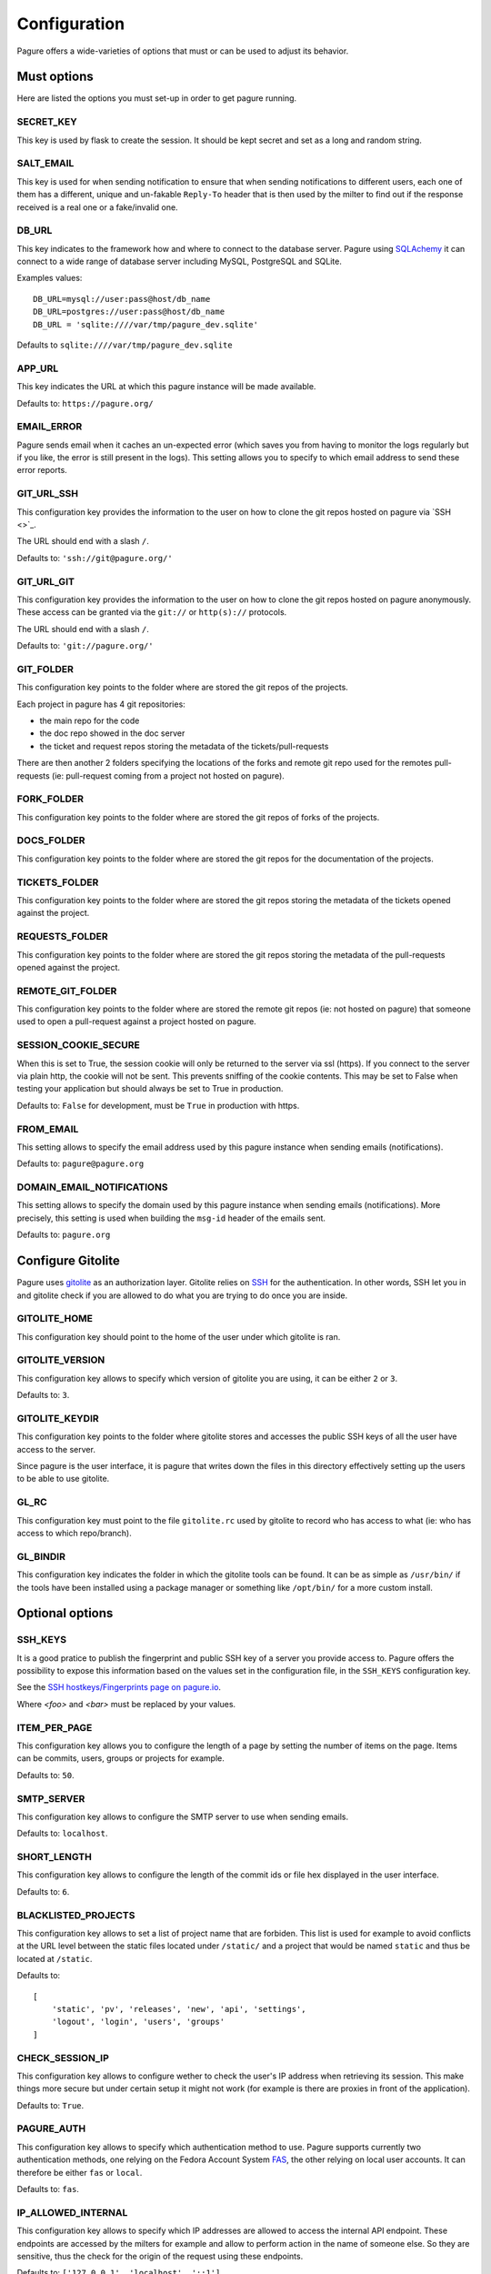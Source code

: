 Configuration
=============

Pagure offers a wide-varieties of options that must or can be used to
adjust its behavior.


Must options
------------

Here are listed the options you must set-up in order to get pagure running.


SECRET_KEY
~~~~~~~~~~

This key is used by flask to create the session. It should be kept secret
and set as a long and random string.


SALT_EMAIL
~~~~~~~~~~

This key is used for when sending notification to ensure that when sending
notifications to different users, each one of them has a different, unique
and un-fakable ``Reply-To`` header that is then used by the milter to find
out if the response received is a real one or a fake/invalid one.


DB_URL
~~~~~~

This key indicates to the framework how and where to connect to the database
server. Pagure using `SQLAchemy <http://www.sqlalchemy.org/>`_ it can connect
to a wide range of database server including MySQL, PostgreSQL and SQLite.

Examples values:

::

    DB_URL=mysql://user:pass@host/db_name
    DB_URL=postgres://user:pass@host/db_name
    DB_URL = 'sqlite:////var/tmp/pagure_dev.sqlite'

Defaults to ``sqlite:////var/tmp/pagure_dev.sqlite``


APP_URL
~~~~~~~

This key indicates the URL at which this pagure instance will be made available.

Defaults to: ``https://pagure.org/``


EMAIL_ERROR
~~~~~~~~~~~

Pagure sends email when it caches an un-expected error (which saves you from
having to monitor the logs regularly but if you like, the error is still
present in the logs).
This setting allows you to specify to which email address to send these error
reports.


GIT_URL_SSH
~~~~~~~~~~~

This configuration key provides the information to the user on how to clone
the git repos hosted on pagure via `SSH <>`_.

The URL should end with a slash ``/``.

Defaults to: ``'ssh://git@pagure.org/'``


GIT_URL_GIT
~~~~~~~~~~~
This configuration key provides the information to the user on how to clone
the git repos hosted on pagure anonymously. These access can be granted via
the ``git://`` or ``http(s)://`` protocols.

The URL should end with a slash ``/``.

Defaults to: ``'git://pagure.org/'``


GIT_FOLDER
~~~~~~~~~~

This configuration key points to the folder where are stored the git repos
of the projects.

Each project in pagure has 4 git repositories:

- the main repo for the code
- the doc repo showed in the doc server
- the ticket and request repos storing the metadata of the
  tickets/pull-requests

There are then another 2 folders specifying the locations of the forks and
remote git repo used for the remotes pull-requests (ie: pull-request coming
from a project not hosted on pagure).


FORK_FOLDER
~~~~~~~~~~~

This configuration key points to the folder where are stored the git repos
of forks of the projects.


DOCS_FOLDER
~~~~~~~~~~~

This configuration key points to the folder where are stored the git repos
for the documentation of the projects.


TICKETS_FOLDER
~~~~~~~~~~~~~~

This configuration key points to the folder where are stored the git repos
storing the metadata of the tickets opened against the project.


REQUESTS_FOLDER
~~~~~~~~~~~~~~~

This configuration key points to the folder where are stored the git repos
storing the metadata of the pull-requests opened against the project.


REMOTE_GIT_FOLDER
~~~~~~~~~~~~~~~~~

This configuration key points to the folder where are stored the remote git
repos (ie: not hosted on pagure) that someone used to open a pull-request
against a project hosted on pagure.


SESSION_COOKIE_SECURE
~~~~~~~~~~~~~~~~~~~~~

When this is set to True, the session cookie will only be returned to the
server via ssl (https). If you connect to the server via plain http, the
cookie will not be sent. This prevents sniffing of the cookie contents.
This may be set to False when testing your application but should always
be set to True in production.

Defaults to: ``False`` for development, must be ``True`` in production with
https.


FROM_EMAIL
~~~~~~~~~~

This setting allows to specify the email address used by this pagure instance
when sending emails (notifications).

Defaults to: ``pagure@pagure.org``


DOMAIN_EMAIL_NOTIFICATIONS
~~~~~~~~~~~~~~~~~~~~~~~~~~

This setting allows to specify the domain used by this pagure instance
when sending emails (notifications). More precisely, this setting is used
when building the ``msg-id`` header of the emails sent.

Defaults to: ``pagure.org``


Configure Gitolite
------------------

Pagure uses `gitolite <http://gitolite.com/>`_ as an authorization layer.
Gitolite relies on `SSH <https://en.wikipedia.org/wiki/Secure_Shell>`_ for
the authentication. In other words, SSH let you in and gitolite check if you
are allowed to do what you are trying to do once you are inside.


GITOLITE_HOME
~~~~~~~~~~~~~

This configuration key should point to the home of the user under which
gitolite is ran.


GITOLITE_VERSION
~~~~~~~~~~~~~~~~

This configuration key allows to specify which version of gitolite you are
using, it can be either ``2`` or ``3``.

Defaults to: ``3``.


GITOLITE_KEYDIR
~~~~~~~~~~~~~~~

This configuration key points to the folder where gitolite stores and accesses
the public SSH keys of all the user have access to the server.

Since pagure is the user interface, it is pagure that writes down the files
in this directory effectively setting up the users to be able to use gitolite.


GL_RC
~~~~~

This configuration key must point to the file ``gitolite.rc`` used by gitolite
to record who has access to what (ie: who has access to which repo/branch).


GL_BINDIR
~~~~~~~~~

This configuration key indicates the folder in which the gitolite tools can
be found. It can be as simple as ``/usr/bin/`` if the tools have been installed
using a package manager or something like ``/opt/bin/`` for a more custom
install.


Optional options
----------------

SSH_KEYS
~~~~~~~~

It is a good pratice to publish the fingerprint and public SSH key of a
server you provide access to.
Pagure offers the possibility to expose this information based on the values
set in the configuration file, in the ``SSH_KEYS`` configuration key.

See the `SSH hostkeys/Fingerprints page on pagure.io <https://pagure.io/ssh_info>`_.

.. warning: The format is important

    SSH_KEYS = {'RSA': {'fingerprint': '<foo>', 'pubkey': '<bar>'}}

Where `<foo>` and `<bar>` must be replaced by your values.


ITEM_PER_PAGE
~~~~~~~~~~~~~
This configuration key allows you to configure the length of a page by
setting the number of items on the page. Items can be commits, users, groups
or projects for example.

Defaults to: ``50``.


SMTP_SERVER
~~~~~~~~~~~

This configuration key allows to configure the SMTP server to use when
sending emails.

Defaults to: ``localhost``.


SHORT_LENGTH
~~~~~~~~~~~~

This configuration key allows to configure the length of the commit ids or
file hex displayed in the user interface.

Defaults to: ``6``.


BLACKLISTED_PROJECTS
~~~~~~~~~~~~~~~~~~~~

This configuration key allows to set a list of project name that are forbiden.
This list is used for example to avoid conflicts at the URL level between the
static files located under ``/static/`` and a project that would be named
``static`` and thus be located at ``/static``.

Defaults to:

::

    [
        'static', 'pv', 'releases', 'new', 'api', 'settings',
        'logout', 'login', 'users', 'groups'
    ]



CHECK_SESSION_IP
~~~~~~~~~~~~~~~~

This configuration key allows to configure wether to check the user's IP
address when retrieving its session. This make things more secure but
under certain setup it might not work (for example is there are proxies
in front of the application).

Defaults to: ``True``.


PAGURE_AUTH
~~~~~~~~~~~~

This configuration key allows to specify which authentication method to use.
Pagure supports currently two authentication methods, one relying on the
Fedora Account System `FAS <https://admin.fedoraproject.org/accounts>`_,
the other relying on local user accounts.
It can therefore be either ``fas`` or ``local``.

Defaults to: ``fas``.


IP_ALLOWED_INTERNAL
~~~~~~~~~~~~~~~~~~~

This configuration key allows to specify which IP addresses are allowed
to access the internal API endpoint. These endpoints are accessed by the
milters for example and allow to perform action in the name of someone else.
So they are sensitive, thus the check for the origin of the request using
these endpoints.

Defaults to: ``['127.0.0.1', 'localhost', '::1']``.


MAX_CONTENT_LENGTH
~~~~~~~~~~~~~~~~~~

This configuration key allows to specify the maximum size allowed when
uploading content to pagure (for example, screenshots to a ticket).

Defaults to: ``4 * 1024 * 1024`` which corresponds to 4 megabytes.


ENABLE_TICKETS
~~~~~~~~~~~~~~

This configuration key allows to activate or de-activate the ticketing system
for all the projects hosted on this pagure instance.

Defaults to: ``True``
